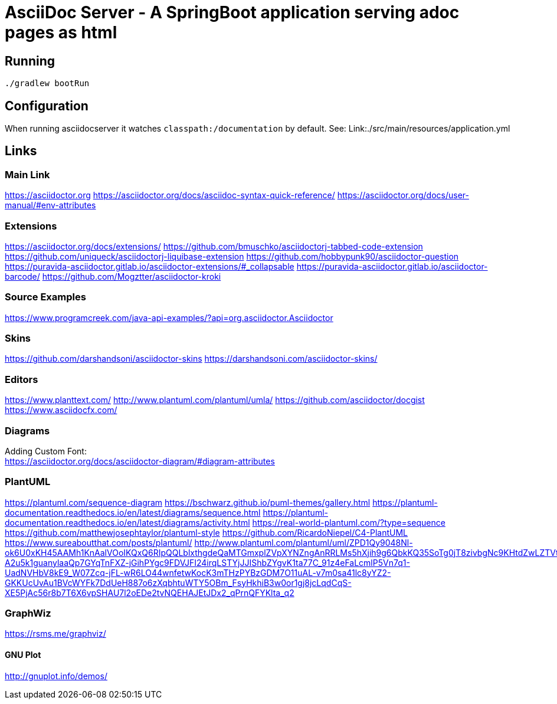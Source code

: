 = AsciiDoc Server - A SpringBoot application serving adoc pages as html

== Running
[source, bash]
----
./gradlew bootRun
----

== Configuration
When running asciidocserver it watches `classpath:/documentation` by default.
See: Link:./src/main/resources/application.yml

== Links

=== Main Link
https://asciidoctor.org
https://asciidoctor.org/docs/asciidoc-syntax-quick-reference/
https://asciidoctor.org/docs/user-manual/#env-attributes

=== Extensions
https://asciidoctor.org/docs/extensions/
https://github.com/bmuschko/asciidoctorj-tabbed-code-extension
https://github.com/uniqueck/asciidoctorj-liquibase-extension
https://github.com/hobbypunk90/asciidoctor-question
https://puravida-asciidoctor.gitlab.io/asciidoctor-extensions/#_collapsable
https://puravida-asciidoctor.gitlab.io/asciidoctor-barcode/
https://github.com/Mogztter/asciidoctor-kroki

=== Source Examples
https://www.programcreek.com/java-api-examples/?api=org.asciidoctor.Asciidoctor

=== Skins
https://github.com/darshandsoni/asciidoctor-skins
https://darshandsoni.com/asciidoctor-skins/

=== Editors
https://www.planttext.com/
http://www.plantuml.com/plantuml/umla/
https://github.com/asciidoctor/docgist
https://www.asciidocfx.com/

=== Diagrams
Adding Custom Font: +
https://asciidoctor.org/docs/asciidoctor-diagram/#diagram-attributes

=== PlantUML
https://plantuml.com/sequence-diagram
https://bschwarz.github.io/puml-themes/gallery.html
https://plantuml-documentation.readthedocs.io/en/latest/diagrams/sequence.html
https://plantuml-documentation.readthedocs.io/en/latest/diagrams/activity.html
https://real-world-plantuml.com/?type=sequence
https://github.com/matthewjosephtaylor/plantuml-style
https://github.com/RicardoNiepel/C4-PlantUML
https://www.sureaboutthat.com/posts/plantuml/
http://www.plantuml.com/plantuml/uml/ZPD1Qy9048Nl-ok6U0xKH45AAMh1KnAalVOoIKQxQ6RIpQQLblxthgdeQaMTGmxplZVpXYNZngAnRRLMs5hXjih9g6QbkKQ35SoTg0jT8zivbgNc9KHtdZwLZTVtX8RUM-A2u5k1guanylaaQp7GYqTnFXZ-jGihPYgc9FDVJFI24irqLSTYjJJIShbZYgvK1ta77C_91z4eFaLcmlP5Vn7q1-UadNVHbV8kE9_W07Zcq-jFL-wR6LO44wnfetwKocK3mTHzPYBzGDM7O11uAL-v7m0sa41lc8yYZ2-GKKUcUvAu1BVcWYFk7DdUeH887o6zXqbhtuWTY5OBm_FsyHkhiB3w0or1gj8jcLqdCqS-XE5PjAc56r8b7T6X6vpSHAU7l2oEDe2tvNQEHAJEtJDx2_qPrnQFYKlta_q2

=== GraphWiz
https://rsms.me/graphviz/

==== GNU Plot
http://gnuplot.info/demos/





